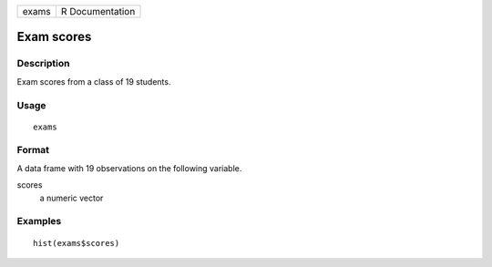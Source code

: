 ===== ===============
exams R Documentation
===== ===============

Exam scores
-----------

Description
~~~~~~~~~~~

Exam scores from a class of 19 students.

Usage
~~~~~

::

   exams

Format
~~~~~~

A data frame with 19 observations on the following variable.

scores
   a numeric vector

Examples
~~~~~~~~

::


   hist(exams$scores)

